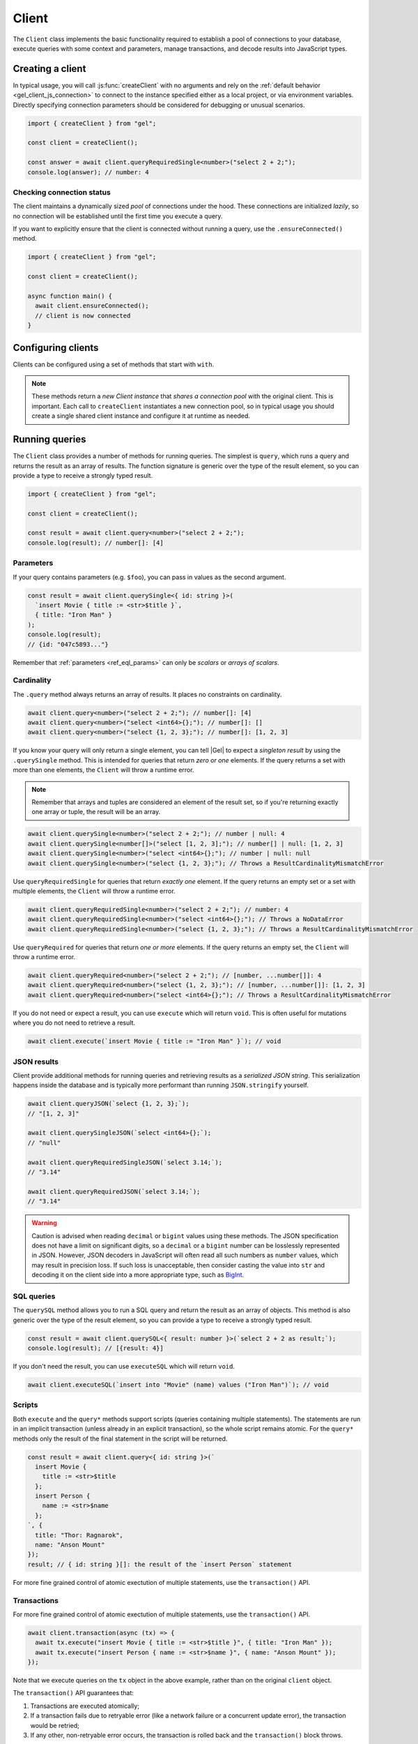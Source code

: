 .. _gel-js-driver:
.. _gel-js-client:

======
Client
======

The ``Client`` class implements the basic functionality required to establish a pool of connections to your database, execute queries with some context and parameters, manage transactions, and decode results into JavaScript types.

Creating a client
=================

In typical usage, you will call :js:func:`createClient` with no arguments and rely on the :ref:`default behavior <gel_client_js_connection>` to connect to the instance specified either as a local project, or via environment variables. Directly specifying connection parameters should be considered for debugging or unusual scenarios.

.. code-block:: typescript

  import { createClient } from "gel";

  const client = createClient();

  const answer = await client.queryRequiredSingle<number>("select 2 + 2;");
  console.log(answer); // number: 4

Checking connection status
--------------------------

The client maintains a dynamically sized *pool* of connections under the hood.
These connections are initialized *lazily*, so no connection will be
established until the first time you execute a query.

If you want to explicitly ensure that the client is connected without running
a query, use the ``.ensureConnected()`` method.

.. code-block:: typescript

  import { createClient } from "gel";

  const client = createClient();

  async function main() {
    await client.ensureConnected();
    // client is now connected
  }


Configuring clients
===================

Clients can be configured using a set of methods that start with ``with``.

.. note::

  These methods return a *new Client instance* that *shares a connection pool* with the original client. This is important. Each call to ``createClient`` instantiates a new connection pool, so in typical usage you should create a single shared client instance and configure it at runtime as needed.


.. _gel-js-running-queries:

Running queries
===============

The ``Client`` class provides a number of methods for running queries. The simplest is ``query``, which runs a query and returns the result as an array of results. The function signature is generic over the type of the result element, so you can provide a type to receive a strongly typed result.

.. code-block:: typescript

  import { createClient } from "gel";

  const client = createClient();

  const result = await client.query<number>("select 2 + 2;");
  console.log(result); // number[]: [4]

Parameters
----------

If your query contains parameters (e.g. ``$foo``), you can pass in values as the second argument.

.. code-block:: typescript

  const result = await client.querySingle<{ id: string }>(
    `insert Movie { title := <str>$title }`,
    { title: "Iron Man" }
  );
  console.log(result);
  // {id: "047c5893..."}

Remember that :ref:`parameters <ref_eql_params>` can only be *scalars* or *arrays of scalars*.

Cardinality
-----------

The ``.query`` method always returns an array of results. It places no constraints on cardinality.

.. code-block:: typescript

  await client.query<number>("select 2 + 2;"); // number[]: [4]
  await client.query<number>("select <int64>{};"); // number[]: []
  await client.query<number>("select {1, 2, 3};"); // number[]: [1, 2, 3]

If you know your query will only return a single element, you can tell |Gel| to expect a *singleton result* by using the ``.querySingle`` method. This is intended for queries that return *zero or one* elements. If the query returns a set with more than one elements, the ``Client`` will throw a runtime error.

.. note::

  Remember that arrays and tuples are considered an element of the result set, so if you're returning exactly one array or tuple, the result will be an array.

.. code-block:: typescript

  await client.querySingle<number>("select 2 + 2;"); // number | null: 4
  await client.querySingle<number[]>("select [1, 2, 3];"); // number[] | null: [1, 2, 3]
  await client.querySingle<number>("select <int64>{};"); // number | null: null
  await client.querySingle<number>("select {1, 2, 3};"); // Throws a ResultCardinalityMismatchError

Use ``queryRequiredSingle`` for queries that return *exactly one* element. If the query returns an empty set or a set with multiple elements, the ``Client`` will throw a runtime error.

.. code-block:: typescript

  await client.queryRequiredSingle<number>("select 2 + 2;"); // number: 4
  await client.queryRequiredSingle<number>("select <int64>{};"); // Throws a NoDataError
  await client.queryRequiredSingle<number>("select {1, 2, 3};"); // Throws a ResultCardinalityMismatchError

Use ``queryRequired`` for queries that return *one or more* elements. If the query returns an empty set, the ``Client`` will throw a runtime error.

.. code-block:: typescript

  await client.queryRequired<number>("select 2 + 2;"); // [number, ...number[]]: 4
  await client.queryRequired<number>("select {1, 2, 3};"); // [number, ...number[]]: [1, 2, 3]
  await client.queryRequired<number>("select <int64>{};"); // Throws a ResultCardinalityMismatchError

If you do not need or expect a result, you can use ``execute`` which will return ``void``. This is often useful for mutations where you do not need to retrieve a result.

.. code-block:: typescript

  await client.execute(`insert Movie { title := "Iron Man" }`); // void

JSON results
------------

Client provide additional methods for running queries and retrieving results as a *serialized JSON string*. This serialization happens inside the database and is typically more performant than running ``JSON.stringify`` yourself.

.. code-block:: javascript

  await client.queryJSON(`select {1, 2, 3};`);
  // "[1, 2, 3]"

  await client.querySingleJSON(`select <int64>{};`);
  // "null"

  await client.queryRequiredSingleJSON(`select 3.14;`);
  // "3.14"

  await client.queryRequiredJSON(`select 3.14;`);
  // "3.14"

.. warning::

  Caution is advised when reading ``decimal`` or ``bigint`` values using these methods. The JSON specification does not have a limit on significant digits, so a ``decimal`` or a ``bigint`` number can be losslessly represented in JSON.  However, JSON decoders in JavaScript will often read all such numbers as ``number`` values, which may result in precision loss. If such loss is unacceptable, then consider casting the value into ``str`` and decoding it on the client side into a more appropriate type, such as BigInt_.

SQL queries
-----------

.. versionadded:: 6.0

The ``querySQL`` method allows you to run a SQL query and return the result as an array of objects. This method is also generic over the type of the result element, so you can provide a type to receive a strongly typed result.

.. code-block:: typescript

  const result = await client.querySQL<{ result: number }>(`select 2 + 2 as result;`);
  console.log(result); // [{result: 4}]

If you don't need the result, you can use ``executeSQL`` which will return ``void``.

.. code-block:: typescript

  await client.executeSQL(`insert into "Movie" (name) values ("Iron Man")`); // void

Scripts
-------

Both ``execute`` and the ``query*`` methods support scripts (queries containing multiple statements). The statements are run in an implicit transaction (unless already in an explicit transaction), so the whole script remains atomic. For the ``query*`` methods only the result of the final statement in the script will be returned.

.. code-block:: typescript

  const result = await client.query<{ id: string }>(`
    insert Movie {
      title := <str>$title
    };
    insert Person {
      name := <str>$name
    };
  `, {
    title: "Thor: Ragnarok",
    name: "Anson Mount"
  });
  result; // { id: string }[]: the result of the `insert Person` statement

For more fine grained control of atomic exectution of multiple statements, use the ``transaction()`` API.

.. _gel-js-api-transaction:

Transactions
------------

For more fine grained control of atomic exectution of multiple statements, use the ``transaction()`` API.

.. code-block:: typescript

    await client.transaction(async (tx) => {
      await tx.execute("insert Movie { title := <str>$title }", { title: "Iron Man" });
      await tx.execute("insert Person { name := <str>$name }", { name: "Anson Mount" });
    });

Note that we execute queries on the ``tx`` object in the above example, rather than on the original ``client`` object.

The ``transaction()`` API guarantees that:

1. Transactions are executed atomically;
2. If a transaction fails due to retryable error (like a network failure or a concurrent update error), the transaction would be retried;
3. If any other, non-retryable error occurs, the transaction is rolled back and the ``transaction()`` block throws.

The *transaction* object exposes ``query()``, ``execute()``, ``querySQL()``, ``executeSQL()``, and other ``query*()`` methods that *clients* expose, with the only difference that queries will run within the current transaction and can be retried automatically.

.. warning::

  In transactions, the entire nested code block can be re-run, including any non-querying JavaScript code. In general, the code inside the transaction block **should not have side effects or run for a significant amount of time**. Consider the following example:

  .. code-block:: typescript

      const email = "timmy@example.com";

      await client.transaction(async (tx) => {
        await tx.execute(
          `insert User { email := <str>$email }`,
          { email },
        );

        await sendWelcomeEmail(email);

        await tx.execute(
          `insert LoginHistory {
            user := (select User filter .email = <str>$email),
            timestamp := datetime_current()
          }`,
          { email },
        );
      });

  In the above example, the welcome email may be sent multiple times if the transaction block is retried. Additionally, transactions allocate expensive server resources. Having too many concurrently running long-running transactions will negatively impact the performance of the DB server.

.. _gel-js-api-client:

Client Reference
================

.. _gel-js-create-client:

``createClient`` function
-------------------------

.. js:function:: createClient( \
      options?: string | ConnectOptions | null | undefined \
    ): Client

    Creates a new :js:class:`Client` instance.

    :param options:
        This is an optional parameter. We recommend omitting it in all but the most unusual circumstances. When it is not specified the client will connect to the current |Gel| Project instance or discover connection parameters from the environment.

        If this parameter is a string it can represent either a DSN or an instance name. When the string does not start with |geluri| it is parsed as the :ref:`name of an instance <ref_reference_connection_instance_name>`; otherwise it specifies a single string in the DSN format: :geluri:`user:password@host:port/database?option=value`.

        Alternatively the parameter can be a ``ConnectOptions`` config; see the documentation of valid options below, and the full :ref:`connection parameter reference <ref_reference_connection_parameters>` for details.

    :param string options.dsn:
        Specifies the DSN of the instance.

    :param string options.credentialsFile:
        Path to a file containing credentials.

    :param string options.host:
        Instance host address as either an IP address or a domain name.

    :param number options.port:
        Port number to connect to at the server host.

    :param string options.branch:
        The name of the branch to connect to.

    :param string options.user:
        The name of the database role used for authentication.

    :param string options.password:
        Password to be used for authentication, if the server requires one.

    :param string options.tlsCAFile:
        Path to a file containing the root certificate of the server.

    :param string options.tlsSecurity:
        Determines whether certificate and hostname verification is enabled.  Valid values are ``'strict'`` (certificate will be fully validated), ``'no_host_verification'`` (certificate will be validated, but hostname may not match), ``'insecure'`` (certificate not validated, self-signed certificates will be trusted), or ``'default'`` (acts as ``strict`` by default, or ``no_host_verification`` if ``tlsCAFile`` is set).

    The above connection options can also be specified by their corresponding environment variable. If none of ``dsn``, ``credentialsFile``, ``host`` or ``port`` are explicitly specified, the client will connect to your linked project instance, if it exists. For full details, see the :ref:`Connection Parameters <ref_reference_connection>` docs.

    :param number options.timeout:
        Connection timeout in milliseconds.

    :param number options.waitUntilAvailable:
        If first connection fails, the number of milliseconds to keep retrying to connect. Useful if your development instance and app are started together, to allow the server time to be ready.

    :param number options.concurrency:
        The maximum number of connections the ``Client`` will create in it's connection pool. If not specified the concurrency will be controlled by the server. This is recommended as it allows the server to better manage the number of client connections based on it's own available resources.

    :returns:
        Returns an instance of :js:class:`Client`.

    Example:

    .. code-block:: typescript

      import { createClient } from "gel";
      import assert from "node:assert";

      async function main() {
        const client = createClient();

        const data: number = await client.queryRequiredSingle<number>(
          "select 1 + 1"
        );

        assert(data === 2, "Result is exactly the number 2");
      }

      main();

``Client`` class
----------------

.. js:class:: Client

    A ``Client`` allows you to run queries on a |Gel| instance.

    Since opening connections is an expensive operation, ``Client`` also maintains a internal pool of connections to the instance, allowing connections to be automatically reused, and you to run multiple queries on the client simultaneously, enhancing the performance of database interactions.

    :js:class:`Client` is not meant to be instantiated directly; :js:func:`createClient` should be used instead.


    .. _gel-js-api-async-optargs:

    .. note::

        Some methods take query arguments as an *args* parameter. The type of the *args* parameter depends on the query:

        * If the query uses positional query arguments, the *args* parameter must be an ``array`` of values of the types specified by each query argument's type cast.
        * If the query uses named query arguments, the *args* parameter must be an ``object`` with property names and values corresponding to the query argument names and type casts.

        If a query argument is defined as ``optional``, the key/value can be either omitted from the *args* object or be a ``null`` value.

    .. js:method:: execute(query: string, args?: QueryArgs): Promise<void>

        Execute an EdgeQL command or script of commands. Does not return any results.

        :param query: Query text.
        :param args: (optional) :ref:`query arguments <gel-js-api-async-optargs>`.

        :returns: ``Promise<void>``

        Example:

        .. code-block:: typescript

            await client.execute(`
              for x in {100, 200, 300}
              insert MyType { a := x };
            `)

    .. js:method:: query<T>(query: string, args?: QueryArgs): Promise<T[]>

        Run an EdgeQL query and return the results as an array.
        This method **always** returns an array.

        :param query: Query text.
        :param args: (optional) :ref:`query arguments <gel-js-api-async-optargs>`.

        :returns: ``Promise<T[]>``

        Example:

        .. code-block:: typescript

          const result = await client.query<number>("select 2 + 2;"); // number[]: [4]
          const result = await client.query<number>("select {1, 2, 3};"); // number[]: [1, 2, 3]
          const result = await client.query<number>("select <int64>{};"); // number[]: []

    .. js:method:: queryRequired<T>( \
            query: string, \
            args?: QueryArgs \
        ): Promise<[T, ...T[]]>

        Run a query that returns at least one element and return the result as an
        array. The *query* must return at least one element. If the query less than one
        element, a ``ResultCardinalityMismatchError`` error is thrown.

        :param query: Query text.
        :param args: (optional) :ref:`query arguments <gel-js-api-async-optargs>`.

        :returns: ``Promise<[T, ...T[]]>``
        :throws: ``ResultCardinalityMismatchError`` if the query returns less than one element.

        Example:

        .. code-block:: typescript

          await client.queryRequired<number>("select 2 + 2;"); // [number, ...number[]]: [4]
          await client.queryRequired<number>("select {1, 2, 3};"); // [number, ...number[]]: [1, 2, 3]
          await client.queryRequired<number>("select <int64>{};"); // Throws a ResultCardinalityMismatchError

    .. js:method:: querySingle<T>( \
            query: string, \
            args?: QueryArgs \
        ): Promise<T | null>

        Run an optional singleton-returning query and return the result. The *query* must return no more than one element. If the query returns more than one element, a ``ResultCardinalityMismatchError`` error is thrown.

        :param query: Query text.
        :param args: (optional) :ref:`query arguments <gel-js-api-async-optargs>`.

        :returns: ``Promise<T | null>``
        :throws: ``ResultCardinalityMismatchError`` if the query returns more than one element.

        Example:

        .. code-block:: typescript

          const result = await client.querySingle<number>("select 2 + 2;"); // number | null: 4
          await client.querySingle<number>("select <int64>{};"); // number | null: null
          await client.querySingle<number>("select {1, 2, 3};"); // Throws a ResultCardinalityMismatchError

    .. js:method:: queryRequiredSingle<T>( \
            query: string, \
            args?: QueryArgs \
        ): Promise<T>

        Run a singleton-returning query and return the result. The *query* must return exactly one element. If the query returns more than one element, a ``ResultCardinalityMismatchError`` error is thrown. If the query returns an empty set, a ``NoDataError`` error is thrown.

        :param query: Query text.
        :param args: (optional) :ref:`query arguments <gel-js-api-async-optargs>`.

        :returns: ``Promise<T>``
        :throws: ``ResultCardinalityMismatchError`` if the query returns more than one element.
        :throws: ``NoDataError`` if the query returns an empty set.

        Example:

        .. code-block:: typescript

          await client.queryRequiredSingle<number>("select 2 + 2;"); // number: 4
          await client.queryRequiredSingle<number>("select <int64>{};"); // Throws a NoDataError
          await client.queryRequiredSingle<number>("select {1, 2, 3};"); // Throws a ResultCardinalityMismatchError


    .. js:method:: queryJSON(query: string, args?: QueryArgs): Promise<string>

        Run a query and return the results as a JSON-encoded string.

        :param query: Query text.
        :param args: (optional) :ref:`query arguments <gel-js-api-async-optargs>`.

        :returns: ``Promise<string>``

        .. note::

          Caution is advised when reading ``decimal`` or ``bigint`` values using this method. The JSON specification does not have a limit on significant digits, so a ``decimal`` or a ``bigint`` number can be losslessly represented in JSON.  However, JSON decoders in JavaScript will often read all such numbers as ``number`` values, which may result in precision loss. If such loss is unacceptable, then consider casting the value into ``str`` and decoding it on the client side into a more appropriate type, such as BigInt_.

    .. js:method:: queryRequiredJSON( \
            query: string, \
            args?: QueryArgs \
        ): Promise<string>

        Run a query that returns at least one element and return the result as a JSON-encoded string. The *query* must return at least one element. If the query less than one element, a ``ResultCardinalityMismatchError`` error is thrown.

        :param query: Query text.
        :param args: (optional) :ref:`query arguments <gel-js-api-async-optargs>`.

        :returns: ``Promise<string>``
        :throws: ``ResultCardinalityMismatchError`` if the query returns less than one element.

        Example:

        .. code-block:: typescript

          const result = await client.queryRequiredJSON("select 2 + 2;"); // string: "4"
          const result = await client.queryRequiredJSON("select <int64>{};"); // Throws a ResultCardinalityMismatchError
          const result = await client.queryRequiredJSON("select {1, 2, 3};"); // Throws a ResultCardinalityMismatchError


        .. warning::

          Caution is advised when reading ``decimal`` or ``bigint`` values using this method. The JSON specification does not have a limit on significant digits, so a ``decimal`` or a ``bigint`` number can be losslessly represented in JSON.  However, JSON decoders in JavaScript will often read all such numbers as ``number`` values, which may result in precision loss. If such loss is unacceptable, then consider casting the value into ``str`` and decoding it on the client side into a more appropriate type, such as BigInt_.

    .. js:method:: querySingleJSON( \
            query: string, \
            args?: QueryArgs \
        ): Promise<string>

        Run an optional singleton-returning query and return its element as a JSON-encoded string.  The *query* must return at most one element.  If the query returns more than one element, an ``ResultCardinalityMismatchError`` error is thrown.

        :param query: Query text.
        :param args: (optional) :ref:`query arguments <gel-js-api-async-optargs>`.

        :returns: ``Promise<string>``
        :throws: ``ResultCardinalityMismatchError`` if the query returns more than one element.

        Example:

        .. code-block:: typescript

          const result = await client.querySingleJSON("select 2 + 2;"); // string: "4"
          await client.querySingleJSON("select <int64>{};"); // Throws a ResultCardinalityMismatchError
          await client.querySingleJSON("select {1, 2, 3};"); // Throws a ResultCardinalityMismatchError

        .. warning::

          Caution is advised when reading ``decimal`` or ``bigint`` values using this method. The JSON specification does not have a limit on significant digits, so a ``decimal`` or a ``bigint`` number can be losslessly represented in JSON.  However, JSON decoders in JavaScript will often read all such numbers as ``number`` values, which may result in precision loss. If such loss is unacceptable, then consider casting the value into ``str`` and decoding it on the client side into a more appropriate type, such as BigInt_.

    .. js:method:: queryRequiredSingleJSON( \
            query: string, \
            args?: QueryArgs \
        ): Promise<string>

        Run a singleton-returning query and return its element as a JSON-encoded string. The *query* must return exactly one element. If the query returns more than one element, a ``ResultCardinalityMismatchError`` error is thrown. If the query returns an empty set, a ``NoDataError`` error is thrown.

        :param query: Query text.
        :param args: (optional) :ref:`query arguments <gel-js-api-async-optargs>`.

        :returns: ``Promise<string>``
        :throws: ``ResultCardinalityMismatchError`` if the query returns more than one element.
        :throws: ``NoDataError`` if the query returns an empty set.

        Example:

        .. code-block:: typescript

          const result = await client.queryRequiredSingleJSON("select 2 + 2;"); // string: "4"
          await client.queryRequiredSingleJSON("select <int64>{};"); // Throws a ResultCardinalityMismatchError
          await client.queryRequiredSingleJSON("select {1, 2, 3};"); // Throws a ResultCardinalityMismatchError


        .. warning::

            Caution is advised when reading ``decimal`` or ``bigint`` values using this method. The JSON specification does not have a limit on significant digits, so a ``decimal`` or a ``bigint`` number can be losslessly represented in JSON.  However, JSON decoders in JavaScript will often read all such numbers as ``number`` values, which may result in precision loss. If such loss is unacceptable, then consider casting the value into ``str`` and decoding it on the client side into a more appropriate type, such as BigInt_.

    .. js:method:: executeSQL(query: string, args?: unknown[]): Promise<void>

        Execute a SQL command.

        :param query: SQL query text.
        :param args: (optional) :ref:`query arguments <gel-js-api-async-optargs>`.

        :returns: ``Promise<void>``

        Example:

        .. code-block:: typescript

          await client.executeSQL(`
            INSERT INTO "MyType" (prop) VALUES ("value");
          `)

    .. js:method:: querySQL<T>(query: string, args?: unknown[]): Promise<T[]>

        Run a SQL query and return the results as an array. This method **always** returns an array.

        The array will contain the returned rows. By default, rows are ``Objects`` with columns addressable by name, and the type of the object as the generic type parameter ``T``. You can also opt into ``array`` mode, where the array contains arrays of values by calling ``client.withSQLRowMode('array')``.

        :param query: SQL query text.
        :param args: (optional) :ref:`query arguments <gel-js-api-async-optargs>`.

        :returns: ``Promise<T[]>``

        Example:

        .. code-block:: typescript

            const sqlQuery = `SELECT 1 as foo, "hello" as bar`;
            await client.querySQL<{foo: number; bar: string }>(sqlQuery);
            // { foo: number; bar: string }[]: [{'foo': 1, 'bar': 'hello'}]

            const arrayModeClient = client.withSQLRowMode('array');
            await arrayModeClient.querySQL<[number, string]>(sqlQuery);
            // [number, string][]: [[1, 'hello']]

    .. js:method:: transaction<T>( \
            action: (tx: Transaction) => Promise<T> \
        ): Promise<T>

        Execute a retryable transaction. The ``Transaction`` object passed to the ``action`` callback function has the same ``execute`` and ``query*`` methods as ``Client``.

        The ``transaction()`` method will attempt to re-execute the transaction body if a transient error occurs, such as a network error or a transaction serialization error.  The number of times ``transaction()`` will attempt to execute the transaction, and the backoff timeout between retries can be configured with :js:meth:`Client.withRetryOptions`.

        See :ref:`gel-js-api-transaction` for more details.

        :arg action: A callback function that takes a ``Transaction`` object as an argument and returns a ``Promise`` that resolves to the result of the transaction.

        :returns: ``Promise<T>``

        Example:

        .. code-block:: javascript

            await client.transaction(async (tx) => {
              const value = await tx.queryRequiredSingle<number>("select Counter.value");
              await tx.execute(
                `update Counter set { value := <int64>$value }`,
                {value: value + 1},
              );
            });

    .. js:method:: ensureConnected(): Promise<Client>

        If the client does not yet have any open connections in its pool, attempts to open a connection, else returns immediately.

        Since the client lazily creates new connections as needed (up to the configured ``concurrency`` limit), the first connection attempt will only occur when the first query is run a client. ``ensureConnected`` can be useful to catch any errors resulting from connection mis-configuration by triggering the first connection attempt explicitly.

        :returns: ``Promise<Client>``

        Example:

        .. code-block:: javascript

            import { createClient } from "gel";

            async function getClient() {
              try {
                return await createClient().ensureConnected();
              } catch (err) {
                // handle connection error
              }
            }

            async function main() {
              const client = await getClient();

              await client.query("select 2 + 2;");
            }

    .. js:method:: withGlobals(globals: {[name: string]: any}): Client

        Returns a clone of the ``Client`` instance with the specified global values. The ``globals`` argument object is merged with any existing globals defined on the current client instance. The new client instance will share the same connection pool as the client it's created from.

        Equivalent to using the ``set global`` command.

        :arg globals: An object mapping global names to values.

        :returns: ``Client``

        Example:

        .. code-block:: typescript

            const user = await client.withGlobals({
              userId: "00000000-0000-0000-0000-000000000000"
            }).querySingle<{ name: string }>(`
              select User { name } filter .id = global userId;
            `);

    .. js:method:: withModuleAliases(aliases: {[name: string]: string}): Client

        Returns a clone of the ``Client`` instance with the specified module aliases. The ``aliases`` argument object is merged with any existing module aliases defined on the current client instance. The new client instance will share the same connection pool as the client it's created from.

        If the alias ``name`` is ``module`` this is equivalent to using the ``set module`` command, otherwise it is equivalent to the ``set alias`` command.

        :arg aliases: An object mapping alias names to values.

        :returns: ``Client``

        Example:

        .. code-block:: javascript

            const user = await client.withModuleAliases({
              module: "sys"
            }).queryRequiredSingle<string>(`
              select get_version_as_str();
            `);
            // "6.4"

    .. js:method:: withConfig(config: {[name: string]: any}): Client

        Returns a clone of the ``Client`` instance with the specified client session configuration. The ``config`` argument object is merged with any existing session config defined on the current client instance. The new client instance will share the same connection pool as the client it's created from.

        Equivalent to using the ``configure session`` command. For available configuration parameters refer to the :ref:`Config documentation <ref_std_cfg>`.

        :arg config: An object mapping configuration parameter names to values.

        :returns: ``Client``

        Example:

        .. code-block:: typescript

            const user = await client
              .withConfig({ "query_timeout": 10000 })
              .query<{ name: string }>(`
                select User { name };
              `);

    .. js:method:: withRetryOptions(opts: { \
            attempts?: number, \
            backoff?: (attempt: number) => number \
        }): Client

        Returns a clone of the ``Client`` instance with the specified retry attempts number and backoff time function (the time that retrying methods will wait between retry attempts, in milliseconds), where options not given are inherited from the current client instance.

        The default number of attempts is ``3``. The default backoff function returns a random time between 100 and 200ms multiplied by ``2 ^ attempt number``.

        :arg opts: An object mapping retry options to values.

        :returns: ``Client``

        Example:

        .. code-block:: javascript

            const nonRetryingClient = client.withRetryOptions({
              attempts: 1
            });

            // This transaction will not retry
            await nonRetryingClient.transaction(async (tx) => {
              // ...
            });

    .. js:method:: close(): Promise<void>

        Close the client's open connections gracefully. When a client is closed, all its underlying connections are awaited to complete their pending operations, then closed. A warning is produced if the pool takes more than 60 seconds to close.

        .. note::

            Clients will not prevent Node.js from exiting once all of it's open connections are idle and Node.js has no further tasks it is awaiting on, so it is not necessary to explicitly call ``close()`` if it is more convenient for your application.

    .. js:method:: isClosed(): boolean

        Returns true if ``close()`` has been called on the client.

    .. js:method:: terminate(): void

        Terminate all connections in the client, closing all connections non gracefully. If the client is already closed, return without doing anything.


.. _gel-js-datatypes:

Data types
==========

When producing results, the client automatically decodes |Gel| types to the corresponding JavaScript types. When you pass scalar values to the client as arguments, the client automatically encodes them to the corresponding |Gel| types.

The table below shows the correspondence between |Gel| and JavaScript data types.

.. list-table::

  * - **Gel Type**
    - **JavaScript Type**
  * - ``multi`` set
    - ``Array``
  * - ``array<anytype>``
    - ``Array``
  * - ``anytuple``
    - ``Array``
  * - ``anyenum``
    - ``string``
  * - ``Object``
    - ``object``
  * - ``bool``
    - ``boolean``
  * - ``bytes``
    - ``Uint8Array``
  * - ``str``
    - ``string``
  * - ``float32``,  ``float64``, ``int16``, ``int32``, ``int64``
    - ``number``
  * - ``bigint``
    - ``BigInt``
  * - ``decimal``
    - n/a
  * - ``json``
    - ``unknown``
  * - ``uuid``
    - ``string``
  * - ``datetime``
    - ``Date``
  * - ``cal::local_date``
    - :js:class:`LocalDate`
  * - ``cal::local_time``
    - :js:class:`LocalTime`
  * - ``cal::local_datetime``
    - :js:class:`LocalDateTime`
  * - ``duration``
    - :js:class:`Duration`
  * - ``cal::relative_duration``
    - :js:class:`RelativeDuration`
  * - ``cal::date_duration``
    - :js:class:`DateDuration`
  * - ``range<anytype>``
    - :js:class:`Range`
  * - ``cfg::memory``
    - :js:class:`ConfigMemory`

.. note::

    Inexact single-precision ``float`` values may have a different representation when decoded into a JavaScript number.  This is inherent to the implementation of limited-precision floating point types.  If you need the decimal representation to match, cast the expression to ``float64`` in your query.

.. note::

    Due to precision limitations the ``decimal`` type cannot be decoded to a JavaScript number. Use an explicit cast to ``float64`` if the precision degradation is acceptable or a cast to ``str`` for an exact decimal representation.

Arrays
------

Gel ``array``  maps onto the JavaScript ``Array``.

.. code-block:: javascript

  await client.querySingle<number[]>("select [1, 2, 3];");
  // number[]: [1, 2, 3]


.. _gel-js-types-object:

Objects
-------

``Object`` represents an object instance returned from a query. The value of an
object property or a link can be accessed through a corresponding object key:

.. code-block:: typescript

    await client.query<{
      title: string;
      characters: {
        name: string;
        "@character_name": string;
      }[];
    }>(`
      select Movie {
        title,
        characters: {
          name,
          @character_name
        }
      };
    `);

Tuples
------

A regular |Gel| ``tuple`` becomes an ``Array`` in JavaScript. A |Gel| ``namedtuple`` becomes an object with properties corresponding to the tuple elements.

.. code-block:: typescript

  await client.queryRequiredSingle<[number, string]>(`select (1, "hello");`);
  // [number, string]: [1, 'hello']

  await client.queryRequiredSingle<{
    foo: number;
    bar: string;
  }>(`select (foo := 1, bar := "hello");`);
  // { foo: number; bar: string }: { foo: 1; bar: 'hello' }

Local Date
----------

.. js:class:: LocalDate(\
        year: number, \
        month: number, \
        day: number)

    A JavaScript representation of a |Gel| ``local_date`` value. Implements a subset of the `TC39 Temporal Proposal`_ ``PlainDate`` type.

    Assumes the calendar is always `ISO 8601`_.

    .. js:attribute:: year: number

        The year value of the local date.

    .. js:attribute:: month: number

        The numerical month value of the local date.

        .. note::

            Unlike the JS ``Date`` object, months in ``LocalDate`` start at 1.  ie. Jan = 1, Feb = 2, etc.

    .. js:attribute:: day: number

        The day of the month value of the local date (starting with 1).

    .. js:attribute:: dayOfWeek: number

        The weekday number of the local date. Returns a value between 1 and 7 inclusive, where 1 = Monday and 7 = Sunday.

    .. js:attribute:: dayOfYear: number

        The ordinal day of the year of the local date. Returns a value between 1 and 365 (or 366 in a leap year).

    .. js:attribute:: weekOfYear: number

        The ISO week number of the local date. Returns a value between 1 and 53, where ISO week 1 is defined as the week containing the first Thursday of the year.

    .. js:attribute:: daysInWeek: number

        The number of days in the week of the local date. Always returns 7.

    .. js:attribute:: daysInMonth: number

        The number of days in the month of the local date. Returns a value between 28 and 31 inclusive.

    .. js:attribute:: daysInYear: number

        The number of days in the year of the local date. Returns either 365 or 366 if the year is a leap year.

    .. js:attribute:: monthsInYear: number

        The number of months in the year of the local date. Always returns 12.

    .. js:attribute:: inLeapYear: boolean

        Return whether the year of the local date is a leap year.

    .. js:method:: toString(): string

        Get the string representation of the ``LocalDate`` in the ``YYYY-MM-DD`` format.

    .. js:method:: toJSON(): number

        Same as :js:meth:`~LocalDate.toString`.

    .. js:method:: valueOf(): never

        Always throws an Error. ``LocalDate`` objects are not comparable.


Local Time
----------

.. js:class:: LocalTime(\
        hour: number = 0, \
        minute: number = 0, \
        second: number = 0, \
        millisecond: number = 0, \
        microsecond: number = 0, \
        nanosecond: number = 0)

    A JavaScript representation of a Gel ``local_time`` value. Implements a subset of the `TC39 Temporal Proposal`_ ``PlainTime`` type.

    .. note::

        The Gel ``local_time`` type only has microsecond precision, any nanoseconds specified in the ``LocalTime`` will be ignored when encoding to a Gel ``local_time``.

    .. js:attribute:: hour: number

        The hours component of the local time in 0-23 range.

    .. js:attribute:: minute: number

        The minutes component of the local time in 0-59 range.

    .. js:attribute:: second: number

        The seconds component of the local time in 0-59 range.

    .. js:attribute:: millisecond: number

        The millisecond component of the local time in 0-999 range.

    .. js:attribute:: microsecond: number

        The microsecond component of the local time in 0-999 range.

    .. js:attribute:: nanosecond: number

        The nanosecond component of the local time in 0-999 range.

    .. js:method:: toString(): string

        Get the string representation of the ``local_time`` in the ``HH:MM:SS`` 24-hour format.

    .. js:method:: toJSON(): string

        Same as :js:meth:`~LocalTime.toString`.

    .. js:method:: valueOf(): never

        Always throws an Error. ``LocalTime`` objects are not comparable.


Local Date and Time
-------------------

.. js:class:: LocalDateTime(\
        year: number, \
        month: number, \
        day: number, \
        hour: number = 0, \
        minute: number = 0, \
        second: number = 0, \
        millisecond: number = 0, \
        microsecond: number = 0, \
        nanosecond: number = 0) extends LocalDate, LocalTime

    A JavaScript representation of a |Gel| ``local_datetime`` value.  Implements a subset of the `TC39 Temporal Proposal`_ ``PlainDateTime`` type.

    Inherits all properties from the :js:class:`~LocalDate` and :js:class:`~LocalTime` types.

    .. js:method:: toString(): string

        Get the string representation of the ``local_datetime`` in the ``YYYY-MM-DDTHH:MM:SS`` 24-hour format.

    .. js:method:: toJSON(): string

        Same as :js:meth:`~LocalDateTime.toString`.

    .. js:method:: valueOf(): never

        Always throws an Error. ``LocalDateTime`` objects are not comparable.


Duration
--------

.. js:class:: Duration(\
        years: number = 0, \
        months: number = 0, \
        weeks: number = 0, \
        days: number = 0, \
        hours: number = 0, \
        minutes: number = 0, \
        seconds: number = 0, \
        milliseconds: number = 0, \
        microseconds: number = 0, \
        nanoseconds: number = 0)

    A JavaScript representation of a Gel ``duration`` value. This class attempts to conform to the `TC39 Temporal Proposal`_ ``Duration`` type as closely as possible.

    No arguments may be infinite and all must have the same sign. Any non-integer arguments will be rounded towards zero.

    .. note::

        The Temporal ``Duration`` type can contain both absolute duration components, such as hours, minutes, seconds, etc. and relative duration components, such as years, months, weeks, and days, where their absolute duration changes depending on the exact date they are relative to (eg. different months have a different number of days).

        The Gel ``duration`` type only supports absolute durations, so any ``Duration`` with non-zero years, months, weeks, or days will throw an error when trying to encode them.

    .. note::

        The Gel ``duration`` type only has microsecond precision, any nanoseconds specified in the ``Duration`` will be ignored when encoding to a Gel ``duration``.

    .. note::

        Temporal ``Duration`` objects can be unbalanced_, (ie. have a greater value in any property than it would naturally have, eg. have a seconds property greater than 59), but Gel ``duration`` objects are always balanced.

        Therefore in a round-trip of a ``Duration`` object to Gel and back, the returned object, while being an equivalent duration, may not have exactly the same property values as the sent object.

    .. js:attribute:: years: number

        The number of years in the duration.

    .. js:attribute:: months: number

        The number of months in the duration.

    .. js:attribute:: weeks: number

        The number of weeks in the duration.

    .. js:attribute:: days: number

        The number of days in the duration.

    .. js:attribute:: hours: number

        The number of hours in the duration.

    .. js:attribute:: minutes: number

        The number of minutes in the duration.

    .. js:attribute:: seconds: number

        The number of seconds in the duration.

    .. js:attribute:: milliseconds: number

        The number of milliseconds in the duration.

    .. js:attribute:: microseconds: number

        The number of microseconds in the duration.

    .. js:attribute:: nanoseconds: number

        The number of nanoseconds in the duration.

    .. js:attribute:: sign: number

        Returns -1, 0, or 1 depending on whether the duration is negative, zero or positive.

    .. js:attribute:: blank: boolean

        Returns ``true`` if the duration is zero.

    .. js:method:: toString(): string

        Get the string representation of the duration in `ISO 8601 duration`_ format.

    .. js:method:: toJSON(): number

        Same as :js:meth:`~Duration.toString`.

    .. js:method:: valueOf(): never

        Always throws an Error. ``Duration`` objects are not comparable.


RelativeDuration
----------------

.. js:class:: RelativeDuration(\
        years: number = 0, \
        months: number = 0, \
        weeks: number = 0, \
        days: number = 0, \
        hours: number = 0, \
        minutes: number = 0, \
        seconds: number = 0, \
        milliseconds: number = 0, \
        microseconds: number = 0)

  A JavaScript representation of a Gel :eql:type:`cal::relative_duration` value. This type represents a non-definite span of time such as "2 years 3 days". This cannot be represented as a :eql:type:`duration` because a year has no absolute duration; for instance, leap years are longer than non-leap years.

  This class attempts to conform to the `TC39 Temporal Proposal`_ ``Duration`` type as closely as possible.

  Internally, a ``cal::relative_duration`` value is represented as an integer number of months, days, and seconds. During encoding, other units will be normalized to these three. Sub-second units like ``microseconds`` will be ignored.

  .. js:attribute:: years: number

      The number of years in the relative duration.

  .. js:attribute:: months: number

      The number of months in the relative duration.

  .. js:attribute:: weeks: number

      The number of weeks in the relative duration.

  .. js:attribute:: days: number

      The number of days in the relative duration.

  .. js:attribute:: hours: number

      The number of hours in the relative duration.

  .. js:attribute:: minutes: number

      The number of minutes in the relative duration.

  .. js:attribute:: seconds: number

      The number of seconds in the relative duration.

  .. js:attribute:: milliseconds: number

      The number of milliseconds in the relative duration.

  .. js:attribute:: microseconds: number

      The number of microseconds in the relative duration.

  .. js:method:: toString(): string

      Get the string representation of the duration in `ISO 8601 duration`_
      format.

  .. js:method:: toJSON(): string

      Same as :js:meth:`~Duration.toString`.

  .. js:method:: valueOf(): never

      Always throws an Error. ``RelativeDuration`` objects are not
      comparable.


Date Duration
-------------

.. js:class:: DateDuration( \
      years: number = 0, \
      months: number = 0, \
      weeks: number = 0, \
      days: number = 0, \
    )

  A JavaScript representation of a Gel :eql:type:`cal::date_duration` value. This type represents a non-definite span of time consisting of an integer number of *months* and *days*.

  This type is primarily intended to simplify logic involving :eql:type:`cal::local_date` values.

  .. code-block:: edgeql-repl

    db> select <cal::date_duration>'5 days';
    {<cal::date_duration>'P5D'}
    db> select <cal::local_date>'2022-06-25' + <cal::date_duration>'5 days';
    {<cal::local_date>'2022-06-30'}
    db> select <cal::local_date>'2022-06-30' - <cal::local_date>'2022-06-25';
    {<cal::date_duration>'P5D'}

  Internally, a ``cal::relative_duration`` value is represented as an integer number of months and days. During encoding, other units will be normalized to these two.

  .. js:attribute:: years: number

      The number of years in the relative duration.

  .. js:attribute:: months: number

      The number of months in the relative duration.

  .. js:attribute:: weeks: number

      The number of weeks in the relative duration.

  .. js:attribute:: days: number

      The number of days in the relative duration.

  .. js:method:: toString(): string

      Get the string representation of the duration in `ISO 8601 duration`_ format.

  .. js:method:: toJSON(): string

      Same as :js:meth:`~Duration.toString`.

  .. js:method:: valueOf(): never

      Always throws an Error. ``DateDuration`` objects are not comparable.


Memory
------

.. js:class:: ConfigMemory(bytes: BigInt)

  A JavaScript representation of a Gel ``cfg::memory`` value.

  .. js:attribute:: bytes: number

      The memory value in bytes (B).

      .. note::

          The Gel ``cfg::memory`` represents a number of bytes stored as an ``int64``. Since JS the ``number`` type is a ``float64``, values above ``~8191TiB`` will lose precision when represented as a JS ``number``. To keep full precision use the ``bytesBigInt`` property.

  .. js::attribute:: bytesBigInt: BigInt

      The memory value in bytes represented as a ``BigInt``.

  .. js:attribute:: kibibytes: number

      The memory value in kibibytes (KiB).

  .. js:attribute:: mebibytes: number

      The memory value in mebibytes (MiB).

  .. js:attribute:: gibibytes: number

      The memory value in gibibytes (GiB).

  .. js:attribute:: tebibytes: number

      The memory value in tebibytes (TiB).

  .. js:attribute:: pebibytes: number

      The memory value in pebibytes (PiB).

  .. js:method:: toString(): string

      Get the string representation of the memory value. Format is the same as returned by string casting a ``cfg::memory`` value in Gel.

Range
-----

.. js:class:: Range(\
        lower: T | null, \
        upper: T | null, \
        incLower: boolean = true, \
        incUpper: boolean = false \
    )

  A JavaScript representation of a Gel ``std::range`` value. This is a generic TypeScript class with the following type signature.

  .. code-block:: typescript

      class Range<
          T extends number | Date | LocalDate | LocalDateTime | Duration
      >{
          // ...
      }

  .. js:attribute:: lower: T

      The lower bound of the range value.

  .. js:attribute:: upper: T

      The upper bound of the range value.

  .. js:attribute:: incLower: boolean

      Whether the lower bound is inclusive.

  .. js:attribute:: incUpper: boolean

      Whether the upper bound is inclusive.

  .. js:attribute:: empty: boolean

      Whether the range is empty.

  .. js:method:: toJSON(): { \
        lower: T | null; \
        upper: T | null; \
        inc_lower: boolean; \
        inc_upper: boolean; \
        empty?: undefined; \
      }

      Returns a JSON-encodable representation of the range.

  .. js:method:: empty(): Range

      A static method to declare an empty range (no bounds).

      .. code-block:: typescript

          Range.empty();

.. _BigInt:
    https://developer.mozilla.org/en-US/docs/Web/JavaScript/Reference/Global_Objects/BigInt
.. _TC39 Temporal Proposal: https://tc39.es/proposal-temporal/docs/
.. _ISO 8601: https://en.wikipedia.org/wiki/ISO_8601#Dates
.. _ISO 8601 duration: https://en.wikipedia.org/wiki/ISO_8601#Durations
.. _unbalanced: https://tc39.es/proposal-temporal/docs/balancing.html